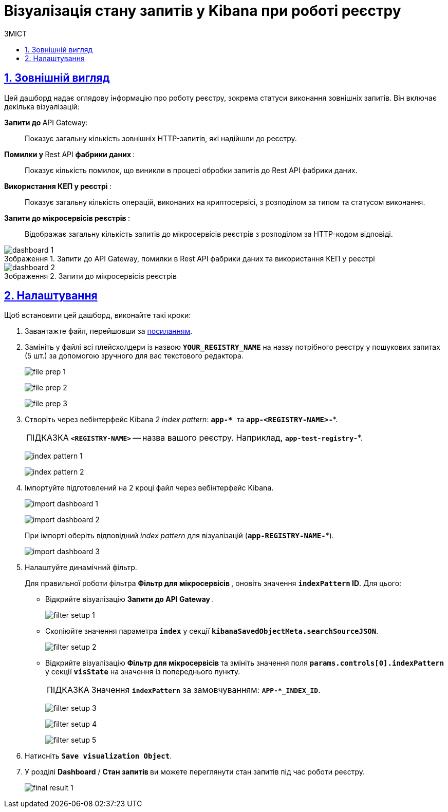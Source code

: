 :toc-title: ЗМІСТ
:toc: auto
:toclevels: 5
:experimental:
:important-caption:     ВАЖЛИВО
:note-caption:          ПРИМІТКА
:tip-caption:           ПІДКАЗКА
:warning-caption:       ПОПЕРЕДЖЕННЯ
:caution-caption:       УВАГА
:example-caption:           Приклад
:figure-caption:            Зображення
:table-caption:             Таблиця
:appendix-caption:          Додаток
:sectnums:
:sectnumlevels: 5
:sectanchors:
:sectlinks:
:partnums:

= Візуалізація стану запитів у Kibana при роботі реєстру

== Зовнішній вигляд

Цей дашборд надає оглядову інформацію про роботу реєстру, зокрема статуси виконання зовнішніх запитів. Він включає декілька візуалізацій:

+++ <b style="font-weight: 700">Запити до </b>+++ API Gateway: ::

Показує загальну кількість зовнішніх HTTP-запитів, які надійшли до реєстру.

+++<b style="font-weight: 700">Помилки у </b>+++ Rest API +++<b style="font-weight: 700"> фабрики даних </b>+++: ::
Показує кількість помилок, що виникли в процесі обробки запитів до Rest API фабрики даних.

+++<b style="font-weight: 700">Використання КЕП у реєстрі </b>+++: ::
Показує загальну кількість операцій, виконаних на криптосервісі, з розподілом за типом та статусом виконання.

+++<b style="font-weight: 700"> Запити до мікросервісів реєстрів </b>+++: ::
Відображає загальну кількість запитів до мікросервісів реєстрів з розподілом за HTTP-кодом відповіді.

.Запити до API Gateway, помилки в Rest API фабрики даних та використання КЕП у реєстрі
image::registry-admin/kibana/dashboard-1.png[]

.Запити до мікросервісів реєстрів
image::registry-admin/kibana/dashboard-2.png[]

== Налаштування

Щоб встановити цей дашборд, виконайте такі кроки:

. Завантажте файл, перейшовши за link:{attachmentsdir}/kibana/request-dashboard.json[посиланням].

. Замініть у файлі всі плейсхолдери із назвою *`YOUR_REGISTRY_NAME`* на назву потрібного реєстру у пошукових запитах (5 шт.) за допомогою зручного для вас текстового редактора.
+
image:registry-admin/kibana/file-prep-1.png[]
+
image:registry-admin/kibana/file-prep-2.png[]
+
image:registry-admin/kibana/file-prep-3.png[]

. Створіть через вебінтерфейс Kibana _2 index pattern_: **``app-* ``**та *`app-<REGISTRY-NAME>-*`*.
+
TIP: *`<REGISTRY-NAME>`* -- назва вашого реєстру. Наприклад, *`app-test-registry-*`*.
+
image:registry-admin/kibana/index-pattern-1.png[]
+
image:registry-admin/kibana/index-pattern-2.png[]

. Імпортуйте підготовлений на 2 кроці файл через вебінтерфейс Kibana.
+
image:registry-admin/kibana/import-dashboard-1.png[]
+
image:registry-admin/kibana/import-dashboard-2.png[]
+
При імпорті оберіть відповідний _index pattern_ для візуалізацій (*`app-REGISTRY-NAME-*`*).
+
image:registry-admin/kibana/import-dashboard-3.png[]

. Налаштуйте динамічний фільтр.
+
Для правильної роботи фільтра +++ <b style="font-weight: 700">Фільтр для мікросервісів </b> +++, оновіть значення
*`indexPattern` ID*. Для цього:

* Відкрийте візуалізацію +++ <b style="font-weight: 700">Запити до API Gateway </b>+++.
+
image:registry-admin/kibana/filter-setup-1.png[]

* Скопіюйте значення параметра `*index*` у секції *`kibanaSavedObjectMeta.searchSourceJSON`*.
+
image:registry-admin/kibana/filter-setup-2.png[]

* Відкрийте візуалізацію +++ <b style="font-weight: 700">Фільтр для мікросервісів </b> +++ та змініть значення поля *`params.controls[0].indexPattern`* у секції *`visState`* на значення із попереднього пункту.
+
TIP: Значення *`indexPattern`* за замовчуванням:
*`APP-*_INDEX_ID`*.
+
image:registry-admin/kibana/filter-setup-3.png[]
+
image:registry-admin/kibana/filter-setup-4.png[]
+
image:registry-admin/kibana/filter-setup-5.png[]

. Натисніть *`Save visualization Object`*.

. У розділі *Dashboard* / +++ <b style="font-weight: 700">Стан запитів </b> +++ ви можете переглянути стан запитів під час роботи реєстру.
+
image:registry-admin/kibana/final-result-1.png[]






